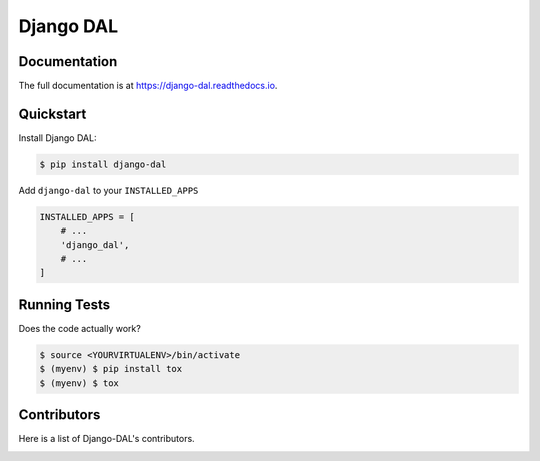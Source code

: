 Django DAL
============

.. image:: https://img.shields.io/github/issues/MPASolutions/django-dal.svg
    :target: https://github.com/MPASolutions/django-dal/issues
    :alt: Issues

.. image:: https://img.shields.io/pypi/pyversions/django-dal.svg
    :target: https://img.shields.io/pypi/pyversions/django-dal.svg
    :alt: Py versions

.. image:: https://img.shields.io/badge/license-MIT-blue.svg
    :target: https://raw.githubusercontent.com/MPASolutions/django-dal/master/LICENSE
    :alt: License


Documentation
-------------

The full documentation is at https://django-dal.readthedocs.io.


Quickstart
----------

Install Django DAL:

.. code-block:: bash

    $ pip install django-dal

Add ``django-dal`` to your ``INSTALLED_APPS``

.. code-block:: python

    INSTALLED_APPS = [
        # ...
        'django_dal',
        # ...
    ]


Running Tests
-------------

Does the code actually work?

.. code-block:: bash

    $ source <YOURVIRTUALENV>/bin/activate
    $ (myenv) $ pip install tox
    $ (myenv) $ tox


Contributors
------------

Here is a list of Django-DAL's contributors.

.. image:: https://contributors-img.web.app/image?repo=MPASolutions/django-dal
    :target: https://github.com/MPASolutions/django-dal/graphs/contributors
    :alt: Contributors
